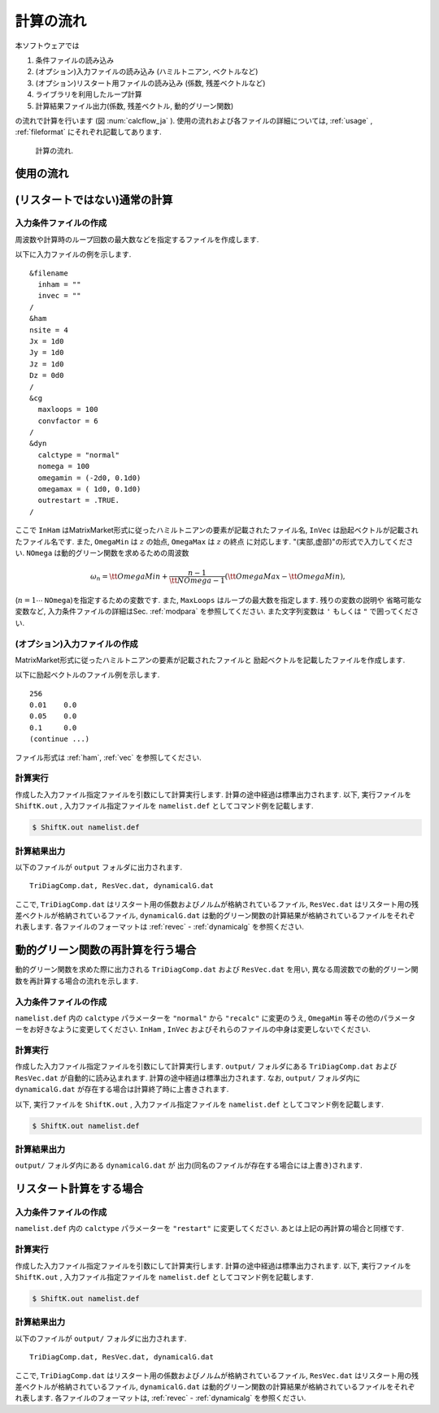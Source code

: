 計算の流れ
==========

本ソフトウェアでは

#. 条件ファイルの読み込み
#. (オプション)入力ファイルの読み込み (ハミルトニアン, ベクトルなど)
#. (オプション)リスタート用ファイルの読み込み (係数, 残差ベクトルなど)
#. ライブラリを利用したループ計算
#. 計算結果ファイル出力(係数, 残差ベクトル, 動的グリーン関数)

の流れで計算を行います
(図 :num:`calcflow_ja` ). 
使用の流れおよび各ファイルの詳細については, :ref:`usage` ,
:ref:`fileformat` にそれぞれ記載してあります. 

.. _calcflow:
     
.. figure:: ../figs/flow.png

            計算の流れ.

.. _usage:

使用の流れ
----------

(リスタートではない)通常の計算
------------------------------

入力条件ファイルの作成
~~~~~~~~~~~~~~~~~~~~~~

周波数や計算時のループ回数の最大数などを指定するファイルを作成します. 

以下に入力ファイルの例を示します. 

::

    &filename
      inham = ""
      invec = ""
    /
    &ham
    nsite = 4
    Jx = 1d0
    Jy = 1d0
    Jz = 1d0
    Dz = 0d0
    /
    &cg
      maxloops = 100
      convfactor = 6
    /
    &dyn
      calctype = "normal"
      nomega = 100
      omegamin = (-2d0, 0.1d0)
      omegamax = ( 1d0, 0.1d0)
      outrestart = .TRUE.
    /

ここで
``InHam`` はMatrixMarket形式に従ったハミルトニアンの要素が記載されたファイル名, 
``InVec`` は励起ベクトルが記載されたファイル名です. また,
``OmegaMin`` は :math:`z` の始点, 
``OmegaMax`` は :math:`z` の終点 に対応します. 
"(実部,虚部)"の形式で入力してください. 
``NOmega`` は動的グリーン関数を求めるための周波数

.. math::

   \begin{align}
   \omega_n =  {\tt OmegaMin}
   + \frac{n-1}{{\tt NOmega}-1}({\tt OmegaMax} - {\tt OmegaMin}),
   \end{align}

(:math:`n=1\cdots` ``NOmega``)を指定するための変数です. 
また,  ``MaxLoops`` はループの最大数を指定します.  残りの変数の説明や
省略可能な変数など, 入力条件ファイルの詳細はSec.
:ref:`modpara` を参照してください. 
また文字列変数は ``'`` もしくは ``"`` で囲ってください. 

(オプション)入力ファイルの作成
~~~~~~~~~~~~~~~~~~~~~~~~~~~~~~

MatrixMarket形式に従ったハミルトニアンの要素が記載されたファイルと
励起ベクトルを記載したファイルを作成します. 

以下に励起ベクトルのファイル例を示します. 

::

    256
    0.01    0.0
    0.05    0.0
    0.1     0.0
    (continue ...)

ファイル形式は :ref:`ham`, :ref:`vec` を参照してください. 

計算実行
~~~~~~~~

作成した入力ファイル指定ファイルを引数にして計算実行します. 
計算の途中経過は標準出力されます. 以下, 実行ファイルを ``ShiftK.out`` , 
入力ファイル指定ファイルを ``namelist.def`` としてコマンド例を記載します. 

.. code-block:: bash

   $ ShiftK.out namelist.def

計算結果出力
~~~~~~~~~~~~

以下のファイルが ``output`` フォルダに出力されます. 

::

    TriDiagComp.dat, ResVec.dat, dynamicalG.dat

ここで, 
``TriDiagComp.dat`` はリスタート用の係数およびノルムが格納されているファイル, 
``ResVec.dat`` はリスタート用の残差ベクトルが格納されているファイル, 
``dynamicalG.dat`` は動的グリーン関数の計算結果が格納されているファイルをそれぞれ表します. 
各ファイルのフォーマットは
:ref:`revec` - :ref:`dynamicalg` を参照ください. 

動的グリーン関数の再計算を行う場合
----------------------------------

動的グリーン関数を求めた際に出力される ``TriDiagComp.dat`` および ``ResVec.dat`` を用い, 
異なる周波数での動的グリーン関数を再計算する場合の流れを示します. 

入力条件ファイルの作成
~~~~~~~~~~~~~~~~~~~~~~

``namelist.def`` 内の ``calctype`` パラメーターを ``"normal"`` から ``"recalc"``
に変更のうえ,  ``OmegaMin`` 等その他のパラメーターをお好きなように変更してください. 
``InHam`` ,  ``InVec`` およびそれらのファイルの中身は変更しないでください. 

計算実行
~~~~~~~~

作成した入力ファイル指定ファイルを引数にして計算実行します. 
``output/`` フォルダにある ``TriDiagComp.dat`` および ``ResVec.dat`` が自動的に読み込まれます. 
計算の途中経過は標準出力されます. 
なお,  ``output/`` フォルダ内に ``dynamicalG.dat`` が存在する場合は計算終了時に上書きされます. 

以下, 実行ファイルを ``ShiftK.out`` , 
入力ファイル指定ファイルを ``namelist.def`` としてコマンド例を記載します. 

.. code-block:: bash

   $ ShiftK.out namelist.def

計算結果出力
~~~~~~~~~~~~

``output/`` フォルダ内にある ``dynamicalG.dat`` が
出力(同名のファイルが存在する場合には上書き)されます. 

リスタート計算をする場合
------------------------

入力条件ファイルの作成
~~~~~~~~~~~~~~~~~~~~~~

``namelist.def`` 内の ``calctype`` パラメーターを ``"restart"`` に変更してください. 
あとは上記の再計算の場合と同様です. 

計算実行
~~~~~~~~

作成した入力ファイル指定ファイルを引数にして計算実行します. 
計算の途中経過は標準出力されます.  以下, 実行ファイルを ``ShiftK.out``
, 
入力ファイル指定ファイルを ``namelist.def`` としてコマンド例を記載します. 

.. code-block:: bash

   $ ShiftK.out namelist.def

計算結果出力
~~~~~~~~~~~~

以下のファイルが ``output/`` フォルダに出力されます. 

::

    TriDiagComp.dat, ResVec.dat, dynamicalG.dat

ここで, 
``TriDiagComp.dat`` はリスタート用の係数およびノルムが格納されているファイル, 
``ResVec.dat`` はリスタート用の残差ベクトルが格納されているファイル, 
``dynamicalG.dat`` は動的グリーン関数の計算結果が格納されているファイルをそれぞれ表します. 
各ファイルのフォーマットは, :ref:`revec` - :ref:`dynamicalg` を参照ください. 
